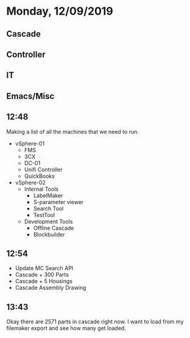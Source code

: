 * Monday, 12/09/2019
** Cascade
** Controller
** IT
** Emacs/Misc
** 12:48
Making a list of all the machines that we need to run. 

- vSphere-01
  - FMS
  - 3CX
  - DC-01
  - Unifi Controller
  - QuickBooks

- vSphere-02
  - Internal Tools
    - LabelMaker
    - S-parameter viewer
    - Search Tool
    - TestTool
  - Development Tools
    - Offline Cascade
    - Blockbuilder
** 12:54
- Update MC Search API
- Cascade + 300 Parts
- Cascade + 5 Housings
- Cascade Assembly Drawing
** 13:43
Okay there are 2571 parts in cascade right now. I want to load from my filemaker export and see how many get loaded.  
